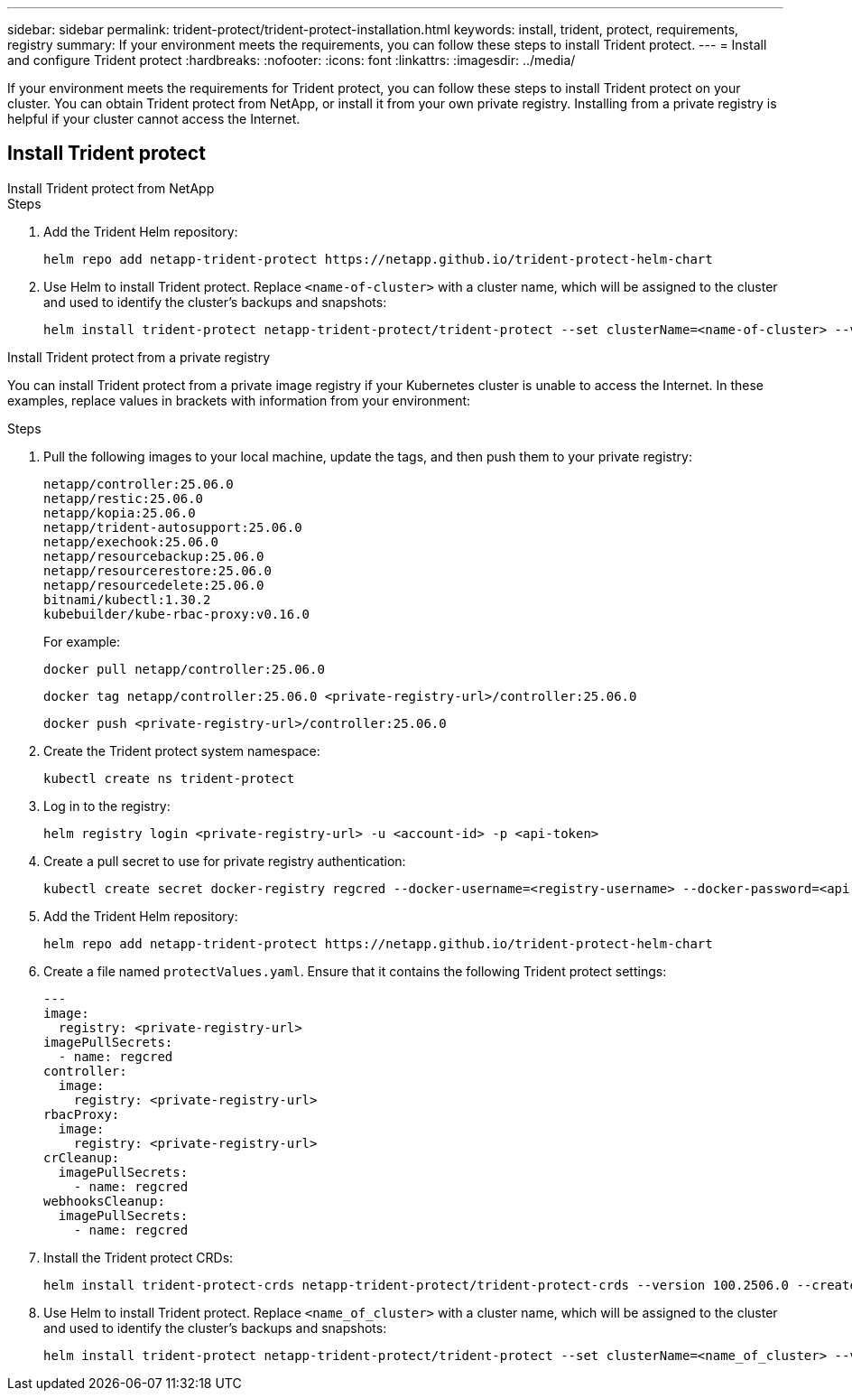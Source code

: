 ---
sidebar: sidebar
permalink: trident-protect/trident-protect-installation.html
keywords: install, trident, protect, requirements, registry
summary: If your environment meets the requirements, you can follow these steps to install Trident protect.
---
= Install and configure Trident protect
:hardbreaks:
:nofooter:
:icons: font
:linkattrs:
:imagesdir: ../media/

[.lead]
If your environment meets the requirements for Trident protect, you can follow these steps to install Trident protect on your cluster. You can obtain Trident protect from NetApp, or install it from your own private registry. Installing from a private registry is helpful if your cluster cannot access the Internet.

== Install Trident protect

[role="tabbed-block"]
====
.Install Trident protect from NetApp
--
.Steps
. Add the Trident Helm repository:
+
[source,console]
----
helm repo add netapp-trident-protect https://netapp.github.io/trident-protect-helm-chart
----
. Use Helm to install Trident protect. Replace `<name-of-cluster>` with a cluster name, which will be assigned to the cluster and used to identify the cluster's backups and snapshots:
+
[source,console]
----
helm install trident-protect netapp-trident-protect/trident-protect --set clusterName=<name-of-cluster> --version 100.2506.0 --create-namespace --namespace trident-protect
----
--
.Install Trident protect from a private registry
--
You can install Trident protect from a private image registry if your Kubernetes cluster is unable to access the Internet. In these examples, replace values in brackets with information from your environment:

.Steps
. Pull the following images to your local machine, update the tags, and then push them to your private registry:
+
[source,console]
----
netapp/controller:25.06.0
netapp/restic:25.06.0
netapp/kopia:25.06.0
netapp/trident-autosupport:25.06.0
netapp/exechook:25.06.0
netapp/resourcebackup:25.06.0
netapp/resourcerestore:25.06.0
netapp/resourcedelete:25.06.0
bitnami/kubectl:1.30.2
kubebuilder/kube-rbac-proxy:v0.16.0
----
+
For example:
+
[source,console]
----
docker pull netapp/controller:25.06.0
----
+
[source,console]
----
docker tag netapp/controller:25.06.0 <private-registry-url>/controller:25.06.0
----
+
[source,console]
----
docker push <private-registry-url>/controller:25.06.0
----

. Create the Trident protect system namespace:
+
[source,console]
----
kubectl create ns trident-protect
----
. Log in to the registry:
+
[source,console]
----
helm registry login <private-registry-url> -u <account-id> -p <api-token>
----
. Create a pull secret to use for private registry authentication:
+
[source,console]
----
kubectl create secret docker-registry regcred --docker-username=<registry-username> --docker-password=<api-token> -n trident-protect --docker-server=<private-registry-url>
----

. Add the Trident Helm repository:
+
[source,console]
----
helm repo add netapp-trident-protect https://netapp.github.io/trident-protect-helm-chart
----

. Create a file named `protectValues.yaml`. Ensure that it contains the following Trident protect settings:
+
[source,yaml]
----
---
image:
  registry: <private-registry-url>
imagePullSecrets:
  - name: regcred
controller:
  image:
    registry: <private-registry-url>
rbacProxy:
  image:
    registry: <private-registry-url>
crCleanup:
  imagePullSecrets:
    - name: regcred
webhooksCleanup:
  imagePullSecrets:
    - name: regcred
----

. Install the Trident protect CRDs:
+
[source,console]
----
helm install trident-protect-crds netapp-trident-protect/trident-protect-crds --version 100.2506.0 --create-namespace --namespace trident-protect
----
. Use Helm to install Trident protect. Replace `<name_of_cluster>` with a cluster name, which will be assigned to the cluster and used to identify the cluster's backups and snapshots: 
+
[source,console]
----
helm install trident-protect netapp-trident-protect/trident-protect --set clusterName=<name_of_cluster> --version 100.2506.0 --create-namespace --namespace trident-protect -f protectValues.yaml
----
--
====